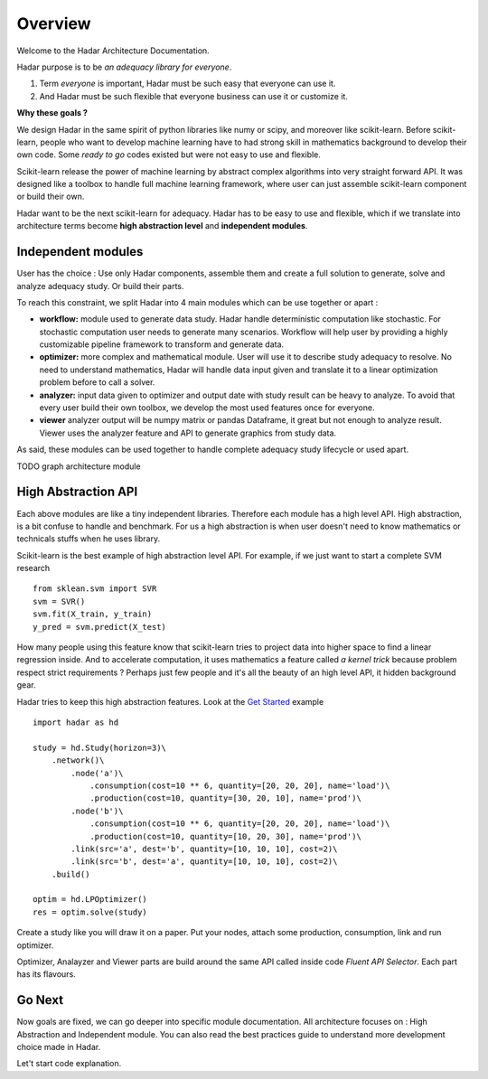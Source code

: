 .. _overview:

Overview
============

Welcome to the Hadar Architecture Documentation.

Hadar purpose is to be *an adequacy library for everyone*.

#. Term *everyone* is important, Hadar must be such easy that everyone can use it.

#. And Hadar must be such flexible that everyone business can use it or customize it.

**Why these goals ?**

We design Hadar in the same spirit of python libraries like numy or scipy, and moreover like scikit-learn.
Before scikit-learn, people who want to develop machine learning have to had strong skill in mathematics background to develop their own code.
Some *ready to go* codes existed but were not easy to use and flexible.

Scikit-learn release the power of machine learning by abstract complex algorithms into very straight forward API.
It was designed like a toolbox to handle full machine learning framework, where user can just assemble scikit-learn component or build their own.

Hadar want to be the next scikit-learn for adequacy.
Hadar has to be easy to use and flexible, which if we translate into architecture terms become **high abstraction level** and **independent modules**.


Independent modules
-------------------

User has the choice : Use only Hadar components, assemble them and create a full solution to generate, solve and analyze adequacy study. Or build their parts.


To reach this constraint, we split Hadar into 4 main modules which can be use together or apart :

- **workflow:** module used to generate data study. Hadar handle deterministic computation like stochastic. For stochastic computation user needs to generate many scenarios. Workflow will help user by providing a highly customizable pipeline framework to transform and generate data.


- **optimizer:** more complex and mathematical module. User will use it to describe study adequacy to resolve. No need to understand mathematics, Hadar will handle data input given and translate it to a linear optimization problem before to call a solver.

- **analyzer:** input data given to optimizer and output date with study result can be heavy to analyze. To avoid that every user build their own toolbox, we develop the most used features once for everyone.

- **viewer** analyzer output will be numpy matrix or pandas Dataframe, it great but not enough to analyze result. Viewer uses the analyzer feature and API to generate graphics from study data.

As said, these modules can be used together to handle complete adequacy study lifecycle or used apart.

TODO graph architecture module


High Abstraction API
--------------------

Each above modules are like a tiny independent libraries. Therefore each module has a high level API.
High abstraction, is a bit confuse to handle and benchmark. For us a high abstraction is when user doesn't need to know mathematics or technicals stuffs when he uses library.

Scikit-learn is the best example of high abstraction level API. For example, if we just want to start a complete SVM research ::

    from sklean.svm import SVR
    svm = SVR()
    svm.fit(X_train, y_train)
    y_pred = svm.predict(X_test)


How many people using this feature know that scikit-learn tries to project data into higher space to find a linear regression inside. And to accelerate computation, it uses mathematics a feature called *a kernel trick* because problem respect strict requirements ? Perhaps just few people and it's all the beauty of an high level API, it hidden background gear.


Hadar tries to keep this high abstraction features. Look at the `Get Started <https://www.hadar-simulator.org/tutorial/?name=Get%20Started>`_ example ::

    import hadar as hd
    
    study = hd.Study(horizon=3)\
        .network()\
            .node('a')\
                .consumption(cost=10 ** 6, quantity=[20, 20, 20], name='load')\
                .production(cost=10, quantity=[30, 20, 10], name='prod')\
            .node('b')\
                .consumption(cost=10 ** 6, quantity=[20, 20, 20], name='load')\
                .production(cost=10, quantity=[10, 20, 30], name='prod')\
            .link(src='a', dest='b', quantity=[10, 10, 10], cost=2)\
            .link(src='b', dest='a', quantity=[10, 10, 10], cost=2)\
        .build()

    optim = hd.LPOptimizer()
    res = optim.solve(study)

Create a study like you will draw it on a paper. Put your nodes, attach some production, consumption, link and run optimizer.

Optimizer, Analayzer and Viewer parts are build around the same API called inside code *Fluent API Selector*. Each part has its flavours.

Go Next
-------

Now goals are fixed, we can go deeper into specific module documentation.
All architecture focuses on : High Abstraction and Independent module. You can also read the best practices guide to understand more development choice made in Hadar.


Let't start code explanation.